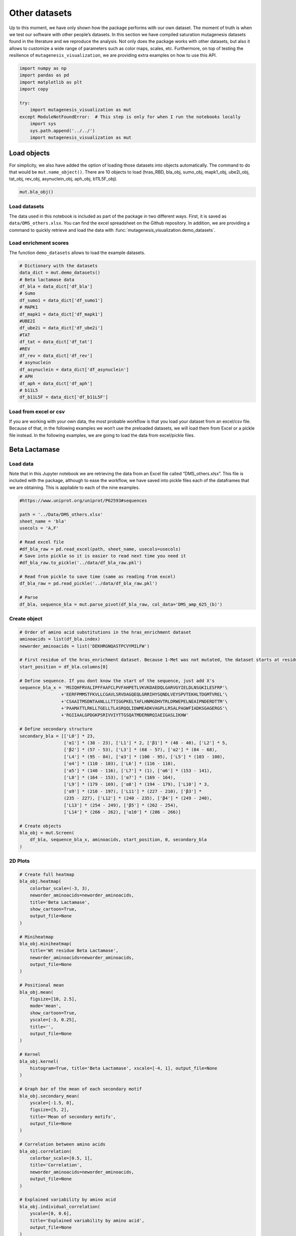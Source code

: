 Other datasets
==============

Up to this moment, we have only shown how the package performs with our
own dataset. The moment of truth is when we test our software with other
people’s datasets. In this section we have compiled saturation
mutagenesis datasets found in the literature and we reproduce the
analysis. Not only does the package works with other datasets, but also
it allows to customize a wide range of parameters such as color maps,
scales, etc. Furthermore, on top of testing the resilience of
``mutagenesis_visualization``, we are providing extra examples on how to
use this API.

.. code:: ipython3

    import numpy as np
    import pandas as pd
    import matplotlib as plt
    import copy
    
    try:
        import mutagenesis_visualization as mut
    except ModuleNotFoundError:  # This step is only for when I run the notebooks locally
        import sys
        sys.path.append('../../')
        import mutagenesis_visualization as mut

Load objects
------------

For simplicity, we also have added the option of loading those datasets
into objects automatically. The command to do that would be
``mut.name_object()``. There are 10 objects to load (hras_RBD, bla_obj,
sumo_obj, mapk1_obj, ube2i_obj, tat_obj, rev_obj, asynuclein_obj,
aph_obj, b11L5F_obj).

.. code:: ipython3

    mut.bla_obj()

Load datasets
~~~~~~~~~~~~~

The data used in this notebook is included as part of the package in two different ways. First, it is saved as ``data/DMS_others.xlsx``. You can find the excel spreadsheet on the Github repository. In addition, we are providing a command to quickly retrieve and load the data with :func:`mutagenesis_visualization.demo_datasets`.


Load enrichment scores
~~~~~~~~~~~~~~~~~~~~~~

The function ``demo_datasets`` allows to load the example datasets.

.. code:: ipython3

    # Dictionary with the datasets
    data_dict = mut.demo_datasets()
    # Beta lactamase data
    df_bla = data_dict['df_bla']
    # Sumo
    df_sumo1 = data_dict['df_sumo1']
    # MAPK1
    df_mapk1 = data_dict['df_mapk1']
    #UBE2I
    df_ube2i = data_dict['df_ube2i']
    #TAT
    df_tat = data_dict['df_tat']
    #REV
    df_rev = data_dict['df_rev']
    # asynuclein
    df_asynuclein = data_dict['df_asynuclein']
    # APH
    df_aph = data_dict['df_aph']
    # b11L5
    df_b11L5F = data_dict['df_b11L5F']

Load from excel or csv
~~~~~~~~~~~~~~~~~~~~~~

If you are working with your own data, the most probable workflow is
that you load your dataset from an excel/csv file. Because of that, in
the following examples we won’t use the preloaded datasets, we will load
them from Excel or a pickle file instead. In the following examples, we
are going to load the data from excel/pickle files.

Beta Lactamase
--------------

Load data
~~~~~~~~~

Note that in this Jupyter notebook we are retrieving the data from an
Excel file called “DMS_others.xlsx”. This file is included with the
package, although to ease the workflow, we have saved into pickle files
each of the dataframes that we are obtaining. This is appliable to each
of the nine examples.

.. code:: ipython3

    #https://www.uniprot.org/uniprot/P62593#sequences
    
    path = '../Data/DMS_others.xlsx'
    sheet_name = 'bla'
    usecols = 'A,F'
    
    # Read excel file
    #df_bla_raw = pd.read_excel(path, sheet_name, usecols=usecols)
    # Save into pickle so it is easier to read next time you need it
    #df_bla_raw.to_pickle('../data/df_bla_raw.pkl')
    
    # Read from pickle to save time (same as reading from excel)
    df_bla_raw = pd.read_pickle('../data/df_bla_raw.pkl')
    
    # Parse
    df_bla, sequence_bla = mut.parse_pivot(df_bla_raw, col_data='DMS_amp_625_(b)')

Create object
~~~~~~~~~~~~~

.. code:: ipython3

    # Order of amino acid substitutions in the hras_enrichment dataset
    aminoacids = list(df_bla.index)
    neworder_aminoacids = list('DEKHRGNQASTPCVYMILFW')
    
    # First residue of the hras_enrichment dataset. Because 1-Met was not mutated, the dataset starts at residue 2
    start_position = df_bla.columns[0]
    
    # Define sequence. If you dont know the start of the sequence, just add X's
    sequence_bla_x = 'MSIQHFRVALIPFFAAFCLPVFAHPETLVKVKDAEDQLGARVGYIELDLNSGKILESFRP'\
                    +'EERFPMMSTFKVLLCGAVLSRVDAGQEQLGRRIHYSQNDLVEYSPVTEKHLTDGMTVREL'\
                    +'CSAAITMSDNTAANLLLTTIGGPKELTAFLHNMGDHVTRLDRWEPELNEAIPNDERDTTM'\
                    +'PAAMATTLRKLLTGELLTLASRQQLIDWMEADKVAGPLLRSALPAGWFIADKSGAGERGS'\
                    +'RGIIAALGPDGKPSRIVVIYTTGSQATMDERNRQIAEIGASLIKHW'
    
    # Define secondary structure
    secondary_bla = [['L0'] * 23,
                     ['α1'] * (38 - 23), ['L1'] * 2, ['β1'] * (48 - 40), ['L2'] * 5,
                     ['β2'] * (57 - 53), ['L3'] * (68 - 57), ['α2'] * (84 - 68),
                     ['L4'] * (95 - 84), ['α3'] * (100 - 95), ['L5'] * (103 - 100),
                     ['α4'] * (110 - 103), ['L6'] * (116 - 110),
                     ['α5'] * (140 - 116), ['L7'] * (1), ['α6'] * (153 - 141),
                     ['L8'] * (164 - 153), ['α7'] * (169 - 164),
                     ['L9'] * (179 - 169), ['α8'] * (194 - 179), ['L10'] * 3,
                     ['α9'] * (210 - 197), ['L11'] * (227 - 210), ['β3'] *
                     (235 - 227), ['L12'] * (240 - 235), ['β4'] * (249 - 240),
                     ['L13'] * (254 - 249), ['β5'] * (262 - 254),
                     ['L14'] * (266 - 262), ['α10'] * (286 - 266)]
    
    # Create objects
    bla_obj = mut.Screen(
        df_bla, sequence_bla_x, aminoacids, start_position, 0, secondary_bla
    )

2D Plots
~~~~~~~~

.. code:: ipython3

    # Create full heatmap
    bla_obj.heatmap(
        colorbar_scale=(-3, 3),
        neworder_aminoacids=neworder_aminoacids,
        title='Beta Lactamase',
        show_cartoon=True,
        output_file=None
    )
    
    # Miniheatmap
    bla_obj.miniheatmap(
        title='Wt residue Beta Lactamase',
        neworder_aminoacids=neworder_aminoacids,
        output_file=None
    )
    
    # Positional mean
    bla_obj.mean(
        figsize=[10, 2.5],
        mode='mean',
        show_cartoon=True,
        yscale=[-3, 0.25],
        title='',
        output_file=None
    )
    
    # Kernel
    bla_obj.kernel(
        histogram=True, title='Beta Lactamase', xscale=[-4, 1], output_file=None
    )
    
    # Graph bar of the mean of each secondary motif
    bla_obj.secondary_mean(
        yscale=[-1.5, 0],
        figsize=[5, 2],
        title='Mean of secondary motifs',
        output_file=None
    )
    
    # Correlation between amino acids
    bla_obj.correlation(
        colorbar_scale=[0.5, 1],
        title='Correlation',
        neworder_aminoacids=neworder_aminoacids,
        output_file=None
    )
    
    # Explained variability by amino acid
    bla_obj.individual_correlation(
        yscale=[0, 0.6],
        title='Explained variability by amino acid',
        output_file=None
    )
    
    # PCA by amino acid substitution
    bla_obj.pca(
        title='',
        dimensions=[0, 1],
        figsize=(2, 2),
        adjustlabels=True,
        output_file=None
    )
    
    # PCA by secondary structure motif
    bla_obj.pca(
        title='',
        mode='secondary',
        dimensions=[0, 1],
        figsize=(2, 2),
        adjustlabels=True,
        output_file=None
    )

.. image:: images/other_examples/bla_fullheatmap.png

.. image:: images/other_examples/bla_miniheatmap.png
   :width: 200px
   :align: center
   
.. image:: images/other_examples/bla_bar_mean.png
   :align: center
   
.. image:: images/other_examples/bla_kde.png
   :width: 240px
   :align: center

.. image:: images/other_examples/bla_secondary.png
   :width: 300px
   :align: center
   
.. image:: images/other_examples/bla_correlation.png
   :width: 250px
   :align: center
   
.. image:: images/other_examples/bla_variability.png
   :width: 300px
   :align: center
   
.. image:: images/other_examples/bla_pcaaminoacid.png
   :width: 200px

.. image:: images/other_examples/bla_pcasecondary.png
   :width: 200px


3D Plots
~~~~~~~~

If you want to use the example pdbs, use the command
``pdbs_dict = mut.demo_pdbs()`` to retrieve the pdb_paths. Then when you
call the method, do ``pdb_path=pdbs_dict['1erm']``.

.. code:: ipython3

    # Plot 3-D plot
    bla_obj.scatter_3D_plotly(
        mode='mean',
        pdb_path='../data/1erm.pdb',
        position_correction=2,
        title='Scatter 3D',
        squared=False,
        x_label='x',
        y_label='y',
        z_label='z',
        output_html='../../docs/html/bla_3dscatter.html',
    )
    
    # Plot 3-D of distance to center of protein, SASA and B-factor
    bla_obj.scatter_3D_pdbprop_plotly(
        plot=['Distance', 'SASA', 'log B-factor'],
        position_correction=2,
        pdb_path='../data/1erm.pdb',
        title='Scatter 3D - PDB properties',
        output_html='../../docs/html/bla_3d_pdbprop.html',
    )


.. raw:: html
    :file: html/bla_3dscatter.html
    
.. raw:: html
    :file: html/bla_3d_pdbprop.html

.. code:: ipython3

    # Start pymol and color residues. Cut offs are set with gof and lof parameters.
    bla_obj.pymol(
        pdb='../data/1erm.pdb', mode='mean', gof=0.2, lof=-1, position_correction=2
    )

.. image:: images/other_examples/bla_pymol.png
   :align: center

Sumo1
-----

Load data
~~~~~~~~~

.. code:: ipython3

    #https://doi.org/10.15252/msb.20177908
    ### 2D Plots
    path = '../Data/DMS_others.xlsx'
    sheet_name = 'SUMO1'
    usecols = 'A,B'
    
    # Read excel file
    #df_sumo1_raw = pd.read_excel(path, sheet_name, usecols=usecols)
    # Save into pickle so it is easier to read next time you need it
    #df_sumo1_raw.to_pickle('../data/df_sumo1_raw.pkl')
    
    # Read from pickle to save time (same as reading from excel)
    df_sumo1_raw = pd.read_pickle('../data/df_sumo1_raw.pkl')
    
    ### 2D Plots
    # Parse
    df_sumo1, sequence_sumo1 = mut.parse_pivot(df_sumo1_raw, col_data='DMS')

Create object
~~~~~~~~~~~~~

.. code:: ipython3

    # Order of amino acid substitutions in the hras_enrichment dataset
    aminoacids = list(df_sumo1.index)
    neworder_aminoacids = list('DEKHRGNQASTPCVYMILFW')
    
    # First residue of the hras_enrichment dataset. Because 1-Met was not mutated, the dataset starts at residue 2
    start_position = df_sumo1.columns[0]
    
    # Full sequence
    sequence_sumo1 = 'MSDQEAKPSTEDLGDKKEGEYIKLKVIGQDSSEIHFKVKMTTHLKKLKESYCQRQGVPMN'\
                        +'SLRFLFEGQRIADNHTPKELGMEEEDVIEVYQEQTGGHSTV'
    # Define secondary structure
    secondary_sumo1 = [['L0'] * (20), ['β1'] * (28 - 20), ['L1'] * 3,
                       ['β2'] * (39 - 31), ['L2'] * 4, ['α1'] * (55 - 43),
                       ['L3'] * (6), ['β3'] * (65 - 61), ['L4'] * (75 - 65),
                       ['α2'] * (80 - 75), ['L5'] * (85 - 80), ['β4'] * (92 - 85),
                       ['L6'] * (101 - 92)]
    
    # Create objects
    sumo_obj = mut.Screen(
        df_sumo1, sequence_sumo1, aminoacids, start_position, 1, secondary_sumo1
    )

2D Plots
~~~~~~~~

.. code:: ipython3

    # You can use your own colormap or import it from matplotlib
    colormap = copy.copy((plt.cm.get_cmap('Blues_r')))
    
    # Create full heatmap
    sumo_obj.heatmap(
        colorbar_scale=(-0.5, 1),
        neworder_aminoacids=neworder_aminoacids,
        title='Sumo1',
        colormap=colormap,
        show_cartoon=True,
        output_file=None
    )
    
    # Miniheatmap
    sumo_obj.miniheatmap(
        colorbar_scale=(0, 1),
        title='Wt residue Sumo1',
        neworder_aminoacids=neworder_aminoacids,
        colormap=colormap,
        output_file=None
    )
    
    # Positional mean
    sumo_obj.mean(
        figsize=[6, 2.5],
        mode='mean',
        show_cartoon=True,
        yscale=[0, 1],
        title='',
        output_file=None
    )
    
    # Kernel
    sumo_obj.kernel(histogram=True, title='Sumo1', xscale=[-1, 2], output_file=None)
    
    # Graph bar of the mean of each secondary motif
    sumo_obj.secondary_mean(
        yscale=[0, 1],
        figsize=[2, 2],
        title='Mean of secondary motifs',
        output_file=None
    )
    
    # Correlation between amino acids
    sumo_obj.correlation(
        colorbar_scale=[0.25, 0.75],
        title='Correlation',
        neworder_aminoacids=neworder_aminoacids,
        output_file=None
    )
    
    # Explained variability by amino acid
    sumo_obj.individual_correlation(
        yscale=[0, 0.6],
        title='Explained variability by amino acid',
        output_file=None
    )
    
    # PCA by amino acid substitution
    sumo_obj.pca(
        title='',
        dimensions=[0, 1],
        figsize=(2, 2),
        adjustlabels=True,
        output_file=None
    )
    
    # PCA by secondary structure motif
    sumo_obj.pca(
        title='',
        mode='secondary',
        dimensions=[0, 1],
        figsize=(2, 2),
        adjustlabels=True,
        output_file=None
    )

.. image:: images/other_examples/sumo_fullheatmap.png

.. image:: images/other_examples/sumo_miniheatmap.png
   :width: 200px
   :align: center
   
.. image:: images/other_examples/sumo_bar_mean.png
   :width: 400px
   :align: center
   
.. image:: images/other_examples/sumo_kde.png
   :width: 240px
   :align: center

.. image:: images/other_examples/sumo_secondary.png
   :width: 300px
   :align: center
   
.. image:: images/other_examples/sumo_correlation.png
   :width: 250px
   :align: center
   
.. image:: images/other_examples/sumo_variability.png
   :width: 300px
   :align: center
   
.. image:: images/other_examples/sumo_pcaaminoacid.png
   :width: 200px

.. image:: images/other_examples/sumo_pcasecondary.png
   :width: 200px


.. code:: ipython3

    # Open pymol and color the sumo structure
    sumo_obj.pymol(pdb='../data/1a5r.pdb', mode='mean', gof=1, lof=0.5)

.. image:: images/other_examples/sumo_pymol.png
   :align: center

MAPK1
-----

.. code:: ipython3

    pip install docformatter

Load data
~~~~~~~~~

.. code:: ipython3

    path = '../Data/DMS_others.xlsx'
    sheet_name = 'MAPK1'
    usecols = 'A,B'
    col_data = 'DMS_DOX'
    #col_data = 'DMS_VRT'
    
    # Read excel file
    #df_mapk1_raw = pd.read_excel(path, sheet_name, usecols=usecols)
    # Save into pickle so it is easier to read next time you need it
    #df_mapk1_raw.to_pickle('../data/df_mapk1_raw.pkl')
    
    # Read from pickle to save time (same as reading from excel)
    df_mapk1_raw = pd.read_pickle('../data/df_mapk1_raw.pkl')
    
    # Parse
    df_mapk1, sequence_mapk1 = mut.parse_pivot(df_mapk1_raw, col_data=col_data)

Create object
~~~~~~~~~~~~~

.. code:: ipython3

    # Order of amino acid substitutions in the hras_enrichment dataset
    aminoacids = list(df_mapk1.index)
    neworder_aminoacids = list('DEKHRGNQASTPCVYMILFW')
    
    # First residue of the hras_enrichment dataset. Because 1-Met was not mutated, the dataset starts at residue 2
    start_position = df_mapk1.columns[0]
    
    # Full sequence
    sequence_mapk1_x = 'MAAAAAAGAGPEMVRGQVFDVGPRYTNLSYIGEGAYGMVCSAYDNVNKVRVAIK'\
                    +'KISPFEHQTYCQRTLREIKILLRFRHENIIGINDIIRAPTIEQMKDVYIVQDLMETDLYKLLKTQ'\
                    +'HLSNDHICYFLYQILRGLKYIHSANVLHRDLKPSNLLLNTTCDLKICDFGLARVADPDHDHTGFL'\
                    +'TEYVATRWYRAPEIMLNSKGYTKSIDIWSVGCILAEMLSNRPIFPGKHYLDQLNHILGILGSPSQ'\
                    +'EDLNCIINLKARNYLLSLPHKNKVPWNRLFPNADSKALDLLDKMLTFNPHKRIEVEQALAHPYLE'\
                    +'QYYDPSDEPIAEAPFKFDMELDDLPKEKLKELIFEETARFQPGYRS'
    
    # Create objects
    mapk1_obj = mut.Screen(
        df_mapk1, sequence_mapk1_x, aminoacids, start_position, 0
    )

2D Plots
~~~~~~~~

.. code:: ipython3

    # Create full heatmap
    mapk1_obj.heatmap(
        colorbar_scale=(-2, 2),
        neworder_aminoacids=neworder_aminoacids,
        title='MAPK1',
        show_cartoon=False,
        output_file=None
    )
    
    # Miniheatmap
    mapk1_obj.miniheatmap(
        title='Wt residue MAPK1',
        neworder_aminoacids=neworder_aminoacids,
        output_file=None
    )
    
    # Positional mean
    mapk1_obj.mean(
        figsize=[10, 2.5],
        mode='mean',
        show_cartoon=False,
        yscale=[-1, 1],
        title='',
        output_file=None
    )
    
    # Kernel
    mapk1_obj.kernel(
        histogram=True, title='MAPK1', xscale=[-2, 2], output_file=None
    )
    
    # Correlation between amino acids
    mapk1_obj.correlation(
        colorbar_scale=[0.25, 0.75],
        title='Correlation',
        neworder_aminoacids=neworder_aminoacids,
        output_file=None
    )
    
    # Explained variability by amino acid
    mapk1_obj.individual_correlation(
        yscale=[0, 0.6],
        title='Explained variability by amino acid',
        output_file=None
    )
    
    # PCA by amino acid substitution
    mapk1_obj.pca(
        title='',
        dimensions=[0, 1],
        figsize=(2, 2),
        adjustlabels=True,
        output_file=None
    )

.. image:: images/other_examples/mapk1_fullheatmap.png

.. image:: images/other_examples/mapk1_miniheatmap.png
   :width: 200px
   :align: center
   
.. image:: images/other_examples/mapk1_bar_mean.png
   :width: 400px
   :align: center
   
.. image:: images/other_examples/mapk1_kde.png
   :width: 240px
   :align: center
   
.. image:: images/other_examples/mapk1_correlation.png
   :width: 250px
   :align: center
   
.. image:: images/other_examples/mapk1_variability.png
   :width: 300px
   :align: center
   
.. image:: images/other_examples/mapk1_pcaaminoacid.png
   :width: 200px
   :align: center


UBE2I
-----

Load data
~~~~~~~~~

.. code:: ipython3

    #https://doi.org/10.15252/msb.20177908
    
    path = '../Data/DMS_others.xlsx'
    sheet_name = 'UBE2I'
    usecols = 'A,B'
    col_data = 'DMS'
    
    # Read excel file
    #df_ube2i_raw = pd.read_excel(path, sheet_name, usecols=usecols)
    # Save into pickle so it is easier to read next time you need it
    #df_ube2i_raw.to_pickle('../data/df_ube2i_raw.pkl')
    
    # Read from pickle to save time (same as reading from excel)
    df_ube2i_raw = pd.read_pickle('../data/df_ube2i_raw.pkl')
    
    # Parse
    df_ube2i, sequence_ube2i = mut.parse_pivot(df_ube2i_raw, col_data=col_data)

Create object
~~~~~~~~~~~~~

.. code:: ipython3

    # Order of amino acid substitutions in the hras_enrichment dataset
    aminoacids = list(df_ube2i.index)
    neworder_aminoacids = list('DEKHRGNQASTPCVYMILFW')
    
    # First residue of the hras_enrichment dataset. Because 1-Met was not mutated, the dataset starts at residue 2
    start_position = df_ube2i.columns[0]  # Create object2i.columns[0]
    
    # Full sequence
    sequence_ube2i_x = 'MSGIALSRLAQERKAWRKDHPFGFVAVPTKNPDGTMNLMNWECAIPGKKGTP'\
                        +'WEGGLFKLRMLFKDDYPSSPPKCKFEPPLFHPNVYPSGTVCLSILEEDKDWRPAITIKQ'\
                        +'ILLGIQELLNEPNIQDPAQAEAYTIYCQNRVEYEKRVRAQAKKFAPS'
    
    # Define secondary structure
    secondary_ube2i = [['α1'] * (20 - 1), ['L1'] * (24 - 20), ['β1'] * (30 - 24),
                       ['L2'] * 5, ['β2'] * (46 - 35), ['L3'] * (56 - 46),
                       ['β3'] * (63 - 56), ['L4'] * (73 - 63), ['β4'] * (77 - 73),
                       ['L5'] * (93 - 77), ['α2'] * (98 - 93), ['L6'] * (107 - 98),
                       ['α3'] * (122 - 107), ['L7'] * (129 - 122),
                       ['α4'] * (155 - 129), ['L8'] * (160 - 155)]
    
    # Create objects
    ube2i_obj = mut.Screen(
        df_ube2i, sequence_ube2i_x, aminoacids, start_position, 1, secondary_ube2i
    )

2D Plots
~~~~~~~~

.. code:: ipython3

    colormap = copy.copy((plt.cm.get_cmap('Blues_r')))
    
    # Create full heatmap
    ube2i_obj.heatmap(
        colorbar_scale=(0, 1),
        neworder_aminoacids=neworder_aminoacids,
        title='Ube2i',
        colormap=colormap,
        show_cartoon=True,
        output_file=None
    )
    
    # Miniheatmap
    ube2i_obj.miniheatmap(
        colorbar_scale=(0, 1),
        title='Wt residue Ube2i',
        neworder_aminoacids=neworder_aminoacids,
        output_file=None,
        colormap=colormap
    )
    
    # Positional mean
    ube2i_obj.mean(
        figsize=[10, 2.5],
        mode='mean',
        show_cartoon=True,
        yscale=[0, 2],
        title='',
        output_file=None
    )
    
    # Kernel
    ube2i_obj.kernel(
        histogram=True, title='Ube2i', xscale=[-1, 2], output_file=None
    )
    
    # Graph bar of the mean of each secondary motif
    ube2i_obj.secondary_mean(
        yscale=[0, 2],
        figsize=[3, 2],
        title='Mean of secondary motifs',
        output_file=None
    )
    
    # Correlation between amino acids
    ube2i_obj.correlation(
        colorbar_scale=[0.25, 0.75],
        title='Correlation',
        neworder_aminoacids=neworder_aminoacids,
        output_file=None
    )
    
    # Explained variability by amino acid
    ube2i_obj.individual_correlation(
        yscale=[0, 0.6],
        title='Explained variability by amino acid',
        output_file=None
    )
    
    # PCA by amino acid substitution
    ube2i_obj.pca(
        title='',
        dimensions=[0, 1],
        figsize=(2, 2),
        adjustlabels=True,
        output_file=None
    )
    
    # PCA by secondary structure motif
    ube2i_obj.pca(
        title='',
        mode='secondary',
        dimensions=[0, 1],
        figsize=(2, 2),
        adjustlabels=True,
        output_file=None
    )

.. image:: images/other_examples/ube2i_fullheatmap.png

.. image:: images/other_examples/ube2i_miniheatmap.png
   :width: 200px
   :align: center
   
.. image:: images/other_examples/ube2i_bar_mean.png
   :width: 400px
   :align: center
   
.. image:: images/other_examples/ube2i_kde.png
   :width: 240px
   :align: center

.. image:: images/other_examples/ube2i_secondary.png
   :width: 300px
   :align: center
   
.. image:: images/other_examples/ube2i_correlation.png
   :width: 250px
   :align: center
   
.. image:: images/other_examples/ube2i_variability.png
   :width: 300px
   :align: center
   
.. image:: images/other_examples/ube2i_pcaaminoacid.png
   :width: 200px

.. image:: images/other_examples/ube2i_pcasecondary.png
   :width: 200px


TAT
---

Load data
~~~~~~~~~

.. code:: ipython3

    #https://doi.org/10.1016/j.cell.2016.11.031
    
    path = '../Data/DMS_others.xlsx'
    sheet_name = 'TAT'
    usecols = 'A:V'
    col_data = 'DMS'
    
    #df_tat = pd.read_excel(path, sheet_name, index_col='Aminoacid',usecols=usecols).T
    # Save into pickle so it is easier to read next time you need it
    #df_tat.to_pickle('../data/df_tat.pkl')
    
    # Read from pickle to save time (same as reading from excel)
    df_tat = pd.read_pickle('../data/df_tat.pkl')

Create object
~~~~~~~~~~~~~

.. code:: ipython3

    # Order of amino acid substitutions in the hras_enrichment dataset
    aminoacids = list(df_tat.index)
    neworder_aminoacids = list('DEKHRGNQASTPCVYMILFW*')
    
    # First residue of the hras_enrichment dataset. Because 1-Met was not mutated, the dataset starts at residue 2
    start_position = df_tat.columns[0]
    
    # Full sequence
    sequence_tat = 'MEPVDPRLEPWKHPGSQPKTACTNCYCKKCCFHCQVCFITKALGISYGRKKRRQRRRAHQ'\
                        +'NSQTHQASLSKQPTSQPRGDPTGPKE'
    
    # Define secondary structure
    secondary_tat = [['L1'] * (8), ['α1'] * (13 - 8), ['L2'] * (28 - 14),
                     ['α2'] * (41 - 28), ['L3'] * (90 - 41)]
    
    tat_obj = mut.Screen(
        df_tat, sequence_tat, aminoacids, start_position, 0, secondary_tat
    )

2D Plots
~~~~~~~~

.. code:: ipython3

    # Create full heatmap
    tat_obj.heatmap(
        colorbar_scale=(-0.75, 0.75),
        neworder_aminoacids=neworder_aminoacids,
        title='TAT',
        show_cartoon=True,
        output_file=None
    )
    
    # Miniheatmap
    tat_obj.miniheatmap(
        title='Wt residue TAT',
        colorbar_scale=(-0.75, 0.75),
        neworder_aminoacids=neworder_aminoacids,
        output_file=None
    )
    
    # Positional mean
    tat_obj.mean(
        figsize=[6, 2.5],
        mode='mean',
        show_cartoon=True,
        yscale=[-0.5, 0.25],
        title='',
        output_file=None
    )
    
    # Kernel
    tat_obj.kernel(histogram=True, title='TAT', xscale=[-1, 1], output_file=None)
    
    # Correlation between amino acids
    tat_obj.correlation(
        colorbar_scale=[0.25, 1],
        title='Correlation',
        neworder_aminoacids=neworder_aminoacids,
        output_file=None
    )
    
    # Explained variability by amino acid
    tat_obj.individual_correlation(
        yscale=[0, 0.6],
        title='Explained variability by amino acid',
        output_file=None
    )
    
    # PCA by amino acid substitution
    tat_obj.pca(
        title='',
        dimensions=[0, 1],
        figsize=(2, 2),
        adjustlabels=True,
        output_file=None
    )

.. image:: images/other_examples/tat_fullheatmap.png

.. image:: images/other_examples/tat_miniheatmap.png
   :width: 200px
   :align: center
   
.. image:: images/other_examples/tat_bar_mean.png
   :width: 400px
   :align: center
   
.. image:: images/other_examples/tat_kde.png
   :width: 240px
   :align: center
   
.. image:: images/other_examples/tat_correlation.png
   :width: 250px
   :align: center
   
.. image:: images/other_examples/tat_variability.png
   :width: 300px
   :align: center
   
.. image:: images/other_examples/tat_pcaaminoacid.png
   :width: 200px
   :align: center


REV
---

Load data
~~~~~~~~~

.. code:: ipython3

    #https://doi.org/10.1016/j.cell.2016.11.031
    #https://www.uniprot.org/uniprot/P69718### Load data### Load data
    
    path = '../Data/DMS_others.xlsx'
    sheet_name = 'REV'
    usecols = 'A:V'
    col_data = 'DMS'
    
    #df_rev = pd.read_excel(path, sheet_name, index_col='Aminoacid',usecols=usecols).T
    # Save into pickle so it is easier to read next time you need it
    #df_rev.to_pickle('../data/df_rev.pkl')
    
    # Read from pickle to save time (same as reading from excel)
    df_rev = pd.read_pickle('../data/df_rev.pkl')

Create object
~~~~~~~~~~~~~

.. code:: ipython3

    # Order of amino acid substitutions in the hras_enrichment dataset
    aminoacids = list(df_rev.index)
    neworder_aminoacids = list('DEKHRGNQASTPCVYMILFW*')
    
    # First residue of the hras_enrichment dataset. Because 1-Met was not mureved, the dataset starts at residue 2
    start_position = df_rev.columns[0]
    
    # Full sequence
    sequence_rev = 'MAGRSGDSDEDLLKAVRLIKFLYQSNPPPNPEGTRQARRNRRRRWRERQRQIHSISERIL'\
                    + 'STYLGRSAEPVPLQLPPLERLTLDCNEDCGTSGTQGVGSPQILVESPTILESGAKE'
    
    # Define secondary structure
    secondary_rev = [['L1'] * (8), ['α1'] * (25 - 8), ['L2'] * (33 - 25),
                     ['α2'] * (68 - 33), ['L3'] * (116 - 41)]
    
    rev_obj = mut.Screen(
        df_rev, sequence_rev, aminoacids, start_position, 0, secondary_rev
    )

.. code:: ipython3

    rev_obj.heatmap(
        colorbar_scale=(-0.75, 0.75),
        show_cartoon=True,
        neworder_aminoacids=neworder_aminoacids
    )

2D Plots
~~~~~~~~

.. code:: ipython3

    # Create full heatmap
    rev_obj.heatmap(
        colorbar_scale=(-0.75, 0.75),
        neworder_aminoacids=neworder_aminoacids,
        title='REV',
        show_cartoon=True,
        output_file=None
    )
    
    # Miniheatmap
    rev_obj.miniheatmap(
        title='Wt residue REV',
        colorbar_scale=(-0.75, 0.75),
        neworder_aminoacids=neworder_aminoacids,
        output_file=None
    )
    
    # Positional mean
    rev_obj.mean(
        figsize=[6, 2.5],
        mode='mean',
        show_cartoon=True,
        yscale=[-0.5, 0.25],
        title='',
        output_file=None
    )
    
    # Kernel
    rev_obj.kernel(histogram=True, title='REV', xscale=[-1, 1], output_file=None)
    
    # Correlation between amino acids
    rev_obj.correlation(
        colorbar_scale=[0.25, 1],
        title='Correlation',
        neworder_aminoacids=neworder_aminoacids,
        output_file=None
    )
    
    # Explained variability by amino acid
    rev_obj.individual_correlation(
        yscale=[0, 0.6],
        title='Explained variability by amino acid',
        output_file=None
    )
    
    # PCA by amino acid substitution
    rev_obj.pca(
        title='',
        dimensions=[0, 1],
        figsize=(2, 2),
        adjustlabels=True,
        output_file=None
    )

.. image:: images/other_examples/rev_fullheatmap.png

.. image:: images/other_examples/rev_miniheatmap.png
   :width: 200px
   :align: center
   
.. image:: images/other_examples/rev_bar_mean.png
   :width: 400px
   :align: center
   
.. image:: images/other_examples/rev_kde.png
   :width: 240px
   :align: center
   
.. image:: images/other_examples/rev_correlation.png
   :width: 250px
   :align: center
   
.. image:: images/other_examples/rev_variability.png
   :width: 300px
   :align: center
   
.. image:: images/other_examples/rev_pcaaminoacid.png
   :width: 200px
   :align: center


α-synuclein
-----------

Load data
~~~~~~~~~

.. code:: ipython3

    #https://www.uniprot.org/uniprot/P37840#sequences
    #https://doi.org/10.1038/s41589-020-0480-6
    path = '../Data/DMS_others.xlsx'
    sheet_name = 'a-synuclein'
    usecols = 'A:EK'
    
    #df_asynuclein = pd.read_excel(path, sheet_name, index_col='Aminoacid',usecols=usecols)
    # Save into pickle so it is easier to read next time you need it
    #df_asynuclein.to_pickle('../data/df_asynuclein.pkl')
    
    # Read from pickle to save time (same as reading from excel)
    df_asynuclein = pd.read_pickle('../data/df_asynuclein.pkl')

Create object
~~~~~~~~~~~~~

.. code:: ipython3

    # Order of amino acid substitutions in the hras_enrichment dataset
    aminoacids = list(df_asynuclein.index)
    neworder_aminoacids = list('DEKHRGNQASTPCVYMILFW')
    
    # First residue of the hras_enrichment dataset. Because 1-Met was not mureved, the dataset starts at residue 2
    start_position = df_asynuclein.columns[0]
    
    # Full sequence
    sequence_asynuclein = 'MDVFMKGLSKAKEGVVAAAEKTKQGVAEAAGKTKEGVLYVGSKTKEGVVHGVATVAEKTK'\
                    + 'EQVTNVGGAVVTGVTAVAQKTVEGAGSIAAATGFVKKDQLGKNEEGAPQEGILEDMPVDP'\
                    + 'DNEAYEMPSEEGYQDYEPEA'
    
    # Define secondary structure
    secondary_asynuclein = [['L1'] * (1), ['α1'] * (37 - 1), ['L2'] * (44 - 37),
                            ['α2'] * (92 - 44), ['L3'] * (140 - 92)]
    
    asynuclein_obj = mut.Screen(
        df_asynuclein, sequence_asynuclein, aminoacids, start_position, 0,
        secondary_asynuclein
    )

2D Plots
~~~~~~~~

.. code:: ipython3

    # Create full heatmap
    asynuclein_obj.heatmap(
        colorbar_scale=(-0.75, 0.75),
        neworder_aminoacids=neworder_aminoacids,
        title='α-synuclein',
        show_cartoon=True,
        output_file=None
    )
    
    # Miniheatmap
    asynuclein_obj.miniheatmap(
        title='Wt residue α-synuclein',
        colorbar_scale=(-0.75, 0.75),
        neworder_aminoacids=neworder_aminoacids,
        output_file=None
    )
    
    # Positional mean
    asynuclein_obj.mean(
        figsize=[6, 2.5],
        mode='mean',
        show_cartoon=True,
        yscale=[0, 0.5],
        title='',
        output_file=None
    )
    
    # Kernel
    asynuclein_obj.kernel(
        histogram=True, title='α-synuclein', xscale=[-0.75, 0.75], output_file=None
    )
    
    # Correlation between amino acids
    asynuclein_obj.correlation(
        colorbar_scale=[0.5, 1],
        title='Correlation',
        neworder_aminoacids=neworder_aminoacids,
        output_file=None
    )
    
    # Explained variability by amino acid
    asynuclein_obj.individual_correlation(
        yscale=[0, 0.6],
        title='Explained variability by amino acid',
        output_file=None
    )
    
    # PCA by amino acid substitution
    asynuclein_obj.pca(
        title='',
        dimensions=[0, 1],
        figsize=(2, 2),
        adjustlabels=True,
        output_file=None
    )

.. image:: images/other_examples/asynuclein_fullheatmap.png

.. image:: images/other_examples/asynuclein_miniheatmap.png
   :width: 200px
   :align: center
   
.. image:: images/other_examples/asynuclein_bar_mean.png
   :width: 400px
   :align: center
   
.. image:: images/other_examples/asynuclein_kde.png
   :width: 240px
   :align: center
   
.. image:: images/other_examples/asynuclein_correlation.png
   :width: 250px
   :align: center
   
.. image:: images/other_examples/asynuclein_variability.png
   :width: 300px
   :align: center
   
.. image:: images/other_examples/asynuclein_pcaaminoacid.png
   :width: 200px
   :align: center


APH(3) II
---------

Load data
~~~~~~~~~

.. code:: ipython3

    #https://doi.org/10.1093/nar/gku511
    # Data needs to be applied a np.log10
    
    path = '../Data/DMS_others.xlsx'
    sheet_name = 'KKA2_S3_Kan18_L1'
    usecols = 'A:JE'
    
    #df_aph = pd.read_excel(path, sheet_name, index_col='Aminoacid',usecols=usecols)
    # Save into pickle so it is easier to read next time you need it
    #df_aph.to_pickle('../data/df_aph.pkl')
    
    # Read from pickle to save time (same as reading from excel)
    df_aph = pd.read_pickle('../data/df_aph.pkl')

Create object
~~~~~~~~~~~~~

.. code:: ipython3

    # Order of amino acid substitutions in the hras_enrichment dataset
    aminoacids = list(df_aph.index)
    neworder_aminoacids = list('DEKHRGNQASTPCVYMILFW')
    
    # First residue of the hras_enrichment dataset. Because 1-Met was not mureved, the dataset starts at residue 2
    start_position = df_aph.columns[0]
    
    # Full sequence
    sequence_aph = 'MIEQDGLHAGSPAAWVERLFGYDWAQQTIGCSDAAVFRLSAQGRPVLFVKTDLSGALNELQ'\
                    + 'DEAARLSWLATTGVPCAAVLDVVTEAGRDWLLLGEVPGQDLLSSHLAPAEKVSIMADAMRR'\
                    + 'LHTLDPATCPFDHQAKHRIERARTRMEAGLVDQDDLDEEHQGLAPAELFARLKARMPDGED'\
                    + 'LVVTHGDACLPNIMVENGRFSGFIDCGRLGVADRYQDIALATRDIAEELGGEWADRFLVLY'\
                    + 'GIAAPDSQRIAFYRLLDEFF'
    
    # Define secondary structure
    secondary_aph = [['L1'] * (11), ['α1'] * (16 - 11),
                     ['L2'] * (22 - 16), ['β1'] * (26 - 22), ['L3'] * (34 - 26),
                     ['β2'] * (40 - 34), ['L4'] * (46 - 40), ['β3'] * (52 - 46),
                     ['L5'] * (58 - 52), ['α2'] * (72 - 58), ['L6'] * (79 - 72),
                     ['β4'] * (85 - 79), ['L7'] * (89 - 85), ['β5'] * (95 - 89),
                     ['L8'] * (99 - 95), ['β6'] * (101 - 99), ['L9'] * (107 - 101),
                     ['α3'] * (131 - 107), ['L10'] * (135 - 131), ['α4'] *
                     (150 - 135), ['L11'] * (158 - 150), ['α5'] * (163 - 158),
                     ['L12'] * (165 - 163), ['α6'] * (177 - 165),
                     ['L13'] * (183 - 177), ['β7'] * (187 - 183),
                     ['L14'] * (191 - 187), ['α7'] * (194 - 191), ['L15'] * (1),
                     ['β8'] * (199 - 195), ['L16'] * (201 - 199),
                     ['β9'] * (206 - 201), ['L17'] * (212 - 206),
                     ['β10'] * (216 - 212), ['α8'] * (245 - 216), ['L18'] * (4),
                     ['α9'] * (264 - 249)]
    
    aph_obj = mut.Screen(
        np.log10(df_aph), sequence_aph, aminoacids, start_position, 0, secondary_aph
    )

2D Plots
~~~~~~~~

.. code:: ipython3

    colormap = copy.copy((plt.cm.get_cmap('Blues_r')))
    
    # Create full heatmap
    aph_obj.heatmap(
        colorbar_scale=(-0.75, 0.25),
        neworder_aminoacids=neworder_aminoacids,
        title='APH',
        show_cartoon=True,
        colormap=colormap,
        output_file=None
    )
    
    # Miniheatmap
    aph_obj.miniheatmap(
        title='Wt residue APH',
        neworder_aminoacids=neworder_aminoacids,
        colormap=colormap,
        colorbar_scale=(-0.75, 0.25),
        output_file=None
    )
    
    # Positional mean
    aph_obj.mean(
        figsize=[10, 2.5],
        mode='mean',
        show_cartoon=True,
        yscale=[-1.5, 0.5],
        title='',
        output_file=None
    )
    
    # Kernel
    aph_obj.kernel(histogram=True, title='APH', xscale=[-2, 2], output_file=None)
    
    # Graph bar of the mean of each secondary motif
    aph_obj.secondary_mean(
        yscale=[-1, 0],
        figsize=[5, 2],
        title='Mean of secondary motifs',
        output_file=None
    )
    
    # Correlation between amino acids
    aph_obj.correlation(
        colorbar_scale=[0.25, 0.75],
        title='Correlation',
        neworder_aminoacids=neworder_aminoacids,
        output_file=None
    )
    
    # Explained variability by amino acid
    aph_obj.individual_correlation(
        yscale=[0, 0.6],
        title='Explained variability by amino acid',
        output_file=None
    )
    
    # PCA by amino acid substitution
    aph_obj.pca(
        title='',
        dimensions=[0, 1],
        figsize=(2, 2),
        adjustlabels=True,
        output_file=None
    )
    
    # PCA by secondary structure motif
    aph_obj.pca(
        title='',
        mode='secondary',
        dimensions=[0, 1],
        figsize=(2, 2),
        adjustlabels=True,
        output_file=None
    )

.. image:: images/other_examples/aph_fullheatmap.png

.. image:: images/other_examples/aph_miniheatmap.png
   :width: 200px
   :align: center
   
.. image:: images/other_examples/aph_bar_mean.png
   :align: center
   
.. image:: images/other_examples/aph_kde.png
   :width: 240px
   :align: center

.. image:: images/other_examples/aph_secondary.png
   :width: 300px
   :align: center
   
.. image:: images/other_examples/aph_correlation.png
   :width: 250px
   :align: center
   
.. image:: images/other_examples/aph_variability.png
   :width: 300px
   :align: center
   
.. image:: images/other_examples/aph_pcaaminoacid.png
   :width: 200px

.. image:: images/other_examples/aph_pcasecondary.png
   :width: 200px


3D plots
~~~~~~~~

.. code:: ipython3

    colormap = copy.copy((plt.cm.get_cmap('Blues_r')))
    
    # Plot 3-D plot
    aph_obj.scatter_3D_plotly(
        mode='mean',
        pdb_path='../data/1nd4.pdb',
        title='Scatter 3D aph',
        squared=False,
        position_correction=0,
        x_label='x',
        y_label='y',
        z_label='z',
        colormap = colormap,
        colorbar_scale = (-.75, 0.25),
        output_html='../../docs/html/aph_3dscatter.html',
    )
    
    # Plot 3-D of distance to center of protein, SASA and B-factor
    aph_obj.scatter_3D_pdbprop_plotly(
        plot=['Distance', 'SASA', 'log B-factor'],
        position_correction=0,
        pdb_path='../data/1nd4.pdb',
        title='Scatter 3D - PDB properties',
        colorbar_scale = (-.75, 0.25),
        colormap = colormap,
        output_html='../../docs/html/aph_3d_pdbprop.html',
    )


.. raw:: html
    :file: html/aph_3dscatter.html
    
.. raw:: html
    :file: html/aph_3d_pdbprop.html

.. code:: ipython3

    # Start pymol and color residues. Cut offs are set with gof and lof parameters.
    aph_obj.pymol(
        pdb='../data/1nd4.pdb',
        mode='mean',
        gof=0.25,
        lof=-0.5,
        position_correction=0
    )

.. image:: images/other_examples/aph_pymol.png
   :align: center

b11L5F
------

Load data
~~~~~~~~~

.. code:: ipython3

    #https://doi.org/10.5281/zenodo.1216229
    
    path = '../Data/DMS_others.xlsx'
    sheet_name = 'b11L5F'
    usecols = 'B,M'
    col_data = 'relative_tryp_stability_score'
    
    # Read excel file
    #df_b11L5F_raw = pd.read_excel(path, sheet_name, usecols=usecols)
    # Save into pickle so it is easier to read next time you need it
    #df_b11L5F_raw.to_pickle('../data/df_b11L5F_raw.pkl')
    
    # Read from pickle to save time (same as reading from excel)
    df_b11L5F_raw = pd.read_pickle('../data/df_b11L5F_raw.pkl')
    
    # Parse
    df_b11L5F, sequence_b11L5F = mut.parse_pivot(df_b11L5F_raw, col_data=col_data)

Create object
~~~~~~~~~~~~~

.. code:: ipython3

    # Order of amino acid substitutions in the hras_enrichment dataset
    aminoacids = list(df_b11L5F.index)
    neworder_aminoacids = list('DEKHRGNQASTPVYMILFW')
    
    # Sequence
    sequence_b11L5F = 'CRAASLLPGTWQVTMTNEDGQTSQGQMHFQPRSPYTLDVKAQGTISDGRPI'\
                        +'SGKGKVTCKTPDTMDVDITYPSLGNMKVQGQVTLDSPTQFKFDVTTSDGSKVTGTLQRQE'
    
    # First residue of the hras_enrichment dataset. Because 1-Met was not mureved, the dataset starts at residue 2
    start_position = df_b11L5F.columns[0]
    
    b11L5F_obj = mut.Screen(
        df_b11L5F, sequence_b11L5F, aminoacids, start_position, 0
    )

2D Plots
~~~~~~~~

.. code:: ipython3

    colormap = copy.copy((plt.cm.get_cmap('bwr')))
    
    # Create full heatmap
    b11L5F_obj.heatmap(
        neworder_aminoacids=neworder_aminoacids, title='b11L5F', output_file=None
    )
    
    # Miniheatmap
    b11L5F_obj.miniheatmap(
        title='Wt residue b11L5F',
        neworder_aminoacids=neworder_aminoacids,
        output_file=None
    )
    
    # Positional mean
    b11L5F_obj.mean(
        figsize=[6, 2.5],
        mode='mean',
        yscale=[-1.5, 0.5],
        title='',
        output_file=None
    )
    
    # Kernel
    b11L5F_obj.kernel(
        histogram=True, title='b11L5F', xscale=[-2, 1], output_file=None
    )
    
    # Correlation between amino acids
    b11L5F_obj.correlation(
        colorbar_scale=[0.25, 1],
        title='Correlation',
        neworder_aminoacids=neworder_aminoacids,
        output_file=None
    )
    
    # Explained variability by amino acid
    b11L5F_obj.individual_correlation(
        yscale=[0, 0.6],
        title='Explained variability by amino acid',
        neworder_aminoacids=neworder_aminoacids,
        output_file=None
    )
    # PCA by amino acid substitution
    b11L5F_obj.pca(
        title='',
        dimensions=[0, 1],
        figsize=(2, 2),
        adjustlabels=True,
        neworder_aminoacids=neworder_aminoacids,
        output_file=None
    )

.. image:: images/other_examples/b11L5F_fullheatmap.png

.. image:: images/other_examples/b11L5F_miniheatmap.png
   :width: 200px
   :align: center
   
.. image:: images/other_examples/b11L5F_bar_mean.png
   :width: 400px
   :align: center
   
.. image:: images/other_examples/b11L5F_kde.png
   :width: 240px
   :align: center
   
.. image:: images/other_examples/b11L5F_correlation.png
   :width: 250px
   :align: center
   
.. image:: images/other_examples/b11L5F_variability.png
   :width: 300px
   :align: center
   
.. image:: images/other_examples/b11L5F_pcaaminoacid.png
   :width: 200px
   :align: center

References
----------

The raw data was extracted from published material. Here are the sources: beta lactamase [#Stiffler2015]_ , sumo1 and ube2i [#Weile2017]_ , mapk1 [#Livesey2020]_ , tat and rev [#Fernandes2016]_ , alpha-synuclein [#Newberry2020]_ , aph(3)II [#Melnikov2014]_ , b11l5f [#Dou2018]_ ).

.. [#Dou2018] Dou, J., Vorobieva, A., Sheffler, W., Doyle, L., Park, H., Bick, M., … Baker, D. (2018). De Novo Design Of A Fluorescence-Activating Β-Barrel. Zenodo. `doi:10.5281/zenodo.1216229 <https://www.nature.com/articles/s41586-018-0509-0>`_

.. [#Fernandes2016] Fernandes, J. D., Faust, T. B., Strauli, N. B., Smith, C., Crosby, D. C., Nakamura, R. L., … Frankel, A. D. (2016). Functional segregation of overlapping genes in HIV. Cell, 167(7), 1762–1773.e12. `doi:10.1016/j.cell.2016.11.031 <https://www.cell.com/cell/fulltext/S0092-8674(16)31603-8?_returnURL=https%3A%2F%2Flinkinghub.elsevier.com%2Fretrieve%2Fpii%2FS0092867416316038%3Fshowall%3Dtrue>`_


.. [#Livesey2020] Livesey, B. J., & Marsh, J. A. (2020). Using deep mutational scanning to benchmark variant effect predictors and identify disease mutations. Molecular Systems Biology, 16(7), e9380. `doi:10.15252/msb.20199380 <https://www.embopress.org/doi/full/10.15252/msb.20199380>`_


.. [#Melnikov2014] Melnikov, A., Rogov, P., Wang, L., Gnirke, A., & Mikkelsen, T. S. (2014). Comprehensive mutational scanning of a kinase in vivo reveals substrate-dependent fitness landscapes. Nucleic Acids Research, 42(14), e112. `doi:10.1093/nar/gku511 <https://academic.oup.com/nar/article/42/14/e112/1266940>`_


.. [#Newberry2020] Newberry, R. W., Leong, J. T., Chow, E. D., Kampmann, M., & DeGrado, W. F. (2020). Deep mutational scanning reveals the structural basis for α-synuclein activity. Nature Chemical Biology, 16(6), 653–659. `doi:10.1038/s41589-020-0480-6 <https://www.nature.com/articles/s41589-020-0480-6>`_


.. [#Stiffler2015] Stiffler, M. A., Hekstra, D. R., & Ranganathan, R. (2015). Evolvability as a function of purifying selection in TEM-1 β-lactamase. Cell, 160(5), 882–892. `doi:10.1016/j.cell.2015.01.035 <https://www.cell.com/cell/fulltext/S0092-8674(15)00078-1?_returnURL=https%3A%2F%2Flinkinghub.elsevier.com%2Fretrieve%2Fpii%2FS0092867415000781%3Fshowall%3Dtrue>`_


.. [#Weile2017] Weile, J., Sun, S., Cote, A. G., Knapp, J., Verby, M., Mellor, J. C., … Roth, F. P. (2017). A framework for exhaustively mapping functional missense variants. Molecular Systems Biology, 13(12), 957. `doi:10.15252/msb.20177908 <https://www.embopress.org/doi/full/10.15252/msb.20177908>`_


